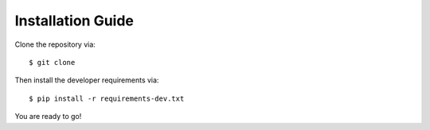 Installation Guide
==================

Clone the repository via::

   $ git clone

Then install the developer requirements via::

   $ pip install -r requirements-dev.txt

You are ready to go!


